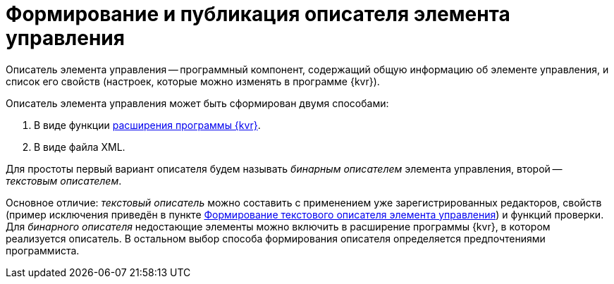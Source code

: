 = Формирование и публикация описателя элемента управления

Описатель элемента управления -- программный компонент, содержащий общую информацию об элементе управления, и список его свойств (настроек, которые можно изменять в программе {kvr}).

.Описатель элемента управления может быть сформирован двумя способами:
. В виде функции xref:layout-designer/layout-designer-extensions.adoc[расширения программы {kvr}].
. В виде файла XML.

Для простоты первый вариант описателя будем называть _бинарным описателем_ элемента управления, второй -- _текстовым описателем_.

Основное отличие: _текстовый описатель_ можно составить с применением уже зарегистрированных редакторов, свойств (пример исключения приведён в пункте xref:new-controls/create-text-descriptor.adoc[Формирование текстового описателя элемента управления]) и функций проверки. Для _бинарного описателя_ недостающие элементы можно включить в расширение программы {kvr}, в котором реализуется описатель. В остальном выбор способа формирования описателя определяется предпочтениями программиста.
